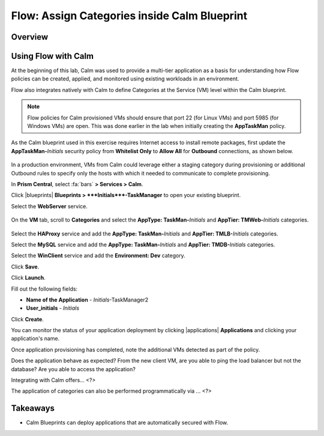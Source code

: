 .. _flow_assign_categories_in_calm:

---------------------------------------------
Flow: Assign Categories inside Calm Blueprint
---------------------------------------------

Overview
++++++++



Using Flow with Calm
++++++++++++++++++++

At the beginning of this lab, Calm was used to provide a multi-tier application as a basis for understanding how Flow policies can be created, applied, and monitored using existing workloads in an environment.

Flow also integrates natively with Calm to define Categories at the Service (VM) level within the Calm blueprint.

.. note::

  Flow policies for Calm provisioned VMs should ensure that port 22 (for Linux VMs) and port 5985 (for Windows VMs) are open. This was done earlier in the lab when initially creating the **AppTaskMan** policy.

As the Calm blueprint used in this exercise requires Internet access to install remote packages, first update the **AppTaskMan-**\ *Initials* security policy from **Whitelist Only** to **Allow All** for **Outbound** connections, as shown below.

.. figure:: images/46.png

In a production environment, VMs from Calm could leverage either a staging category during provisioning or additional Outbound rules to specify only the hosts with which it needed to communicate to complete provisioning.

In **Prism Central**, select :fa:`bars` **> Services > Calm**.

Click |blueprints| **Blueprints > **\ *Initials*\ **-TaskManager** to open your existing blueprint.

Select the **WebServer** service.

.. figure:: images/44.png

On the **VM** tab, scroll to **Categories** and select the **AppType: TaskMan-**\ *Initials* and **AppTier: TMWeb-**\ *Initials* categories.

.. figure:: images/45.png

Select the **HAProxy** service and add the **AppType: TaskMan-**\ *Initials* and **AppTier: TMLB-**\ *Initials* categories.

Select the **MySQL** service and add the **AppType: TaskMan-**\ *Initials* and **AppTier: TMDB-**\ *Initials* categories.

Select the **WinClient** service and add the **Environment: Dev** category.

Click **Save**.

Click **Launch**.

Fill out the following fields:

- **Name of the Application** - *Initials*-TaskManager2
- **User_initials** - *Initials*

Click **Create**.

You can monitor the status of your application deployment by clicking |applications| **Applications** and clicking your application's name.

Once application provisioning has completed, note the additional VMs detected as part of the policy.

Does the application behave as expected? From the new client VM, are you able to ping the load balancer but not the database? Are you able to access the application?

Integrating with Calm offers... <?>

The application of categories can also be performed programmatically via ... <?>

Takeaways
+++++++++

- Calm Blueprints can deploy applications that are automatically secured with Flow.
